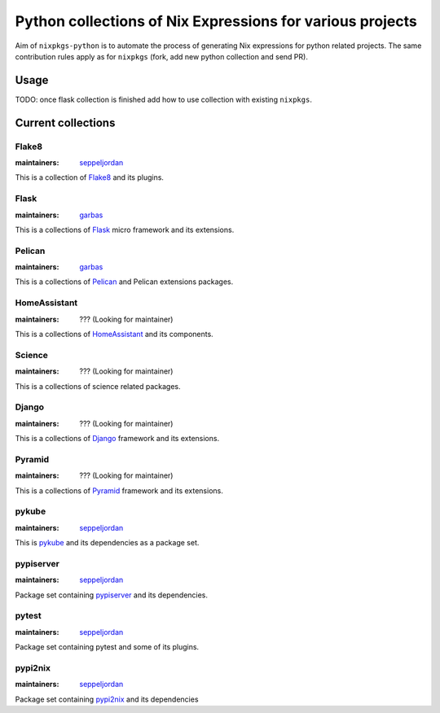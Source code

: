 Python collections of Nix Expressions for various projects
==========================================================

Aim of ``nixpkgs-python`` is to automate the process of generating Nix
expressions for python related projects. The same contribution rules apply as
for ``nixpkgs`` (fork, add new python collection and send PR).


Usage
-----

TODO: once flask collection is finished add how to use collection with existing
``nixpkgs``.


Current collections
-------------------

Flake8
^^^^^^

:maintainers: `seppeljordan`_

This is a collection of Flake8_ and its plugins.

Flask
^^^^^

:maintainers: `garbas`_

This is a collections of Flask_ micro framework and its extensions.


Pelican
^^^^^^^

:maintainers: `garbas`_

This is a collections of Pelican_ and Pelican extensions packages.


HomeAssistant
^^^^^^^^^^^^^

:maintainers: ??? (Looking for maintainer)

This is a collections of HomeAssistant_ and its components.


Science
^^^^^^^^

:maintainers: ??? (Looking for maintainer)

This is a collections of science related packages.



Django
^^^^^^

:maintainers: ??? (Looking for maintainer)

This is a collections of Django_ framework and its extensions.


Pyramid
^^^^^^^

:maintainers: ??? (Looking for maintainer)

This is a collections of Pyramid_ framework and its extensions.

pykube
^^^^^^

:maintainers: seppeljordan_

This is pykube_ and its dependencies as a package set.

pypiserver
^^^^^^^^^^

:maintainers: seppeljordan_

Package set containing pypiserver_ and its dependencies.

pytest
^^^^^^

:maintainers: seppeljordan_

Package set containing pytest and some of its plugins.

pypi2nix
^^^^^^^^

:maintainers: seppeljordan_

Package set containing pypi2nix_ and its dependencies


.. _Flak8: https://gitlab.com/pycqa/flake8
.. _Flask: http://flask.pocoo.org
.. _HomeAssistant: http://home-assistant.io
.. _Pelican: http://blog.getpelican.com
.. _Pyramid: https://trypyramid.com
.. _Django: https://www.djangoproject.com
.. _PyPi: https://pypi.python.org
.. _garbas: https://github.com/garbas
.. _seppeljordan: https://github.com/seppeljordan
.. _pykube: https://github.com/kelproject/pykube
.. _pypiserver: https://github.com/pypiserver/pypiserver
.. _pypi2nix: https://github.com/garbas/pypi2nix
